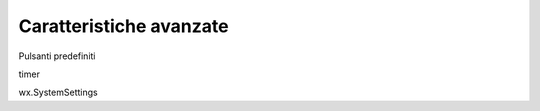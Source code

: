 ========================
Caratteristiche avanzate
========================


Pulsanti predefiniti

timer

wx.SystemSettings


